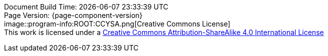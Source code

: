 [%hardbreaks]
Document Build Time: {localdatetime}
Page Version: {page-component-version}
image::program-info:ROOT:CCYSA.png[Creative Commons License]
This work is licensed under a http://creativecommons.org/licenses/by-sa/4.0/[Creative Commons Attribution-ShareAlike 4.0 International License]